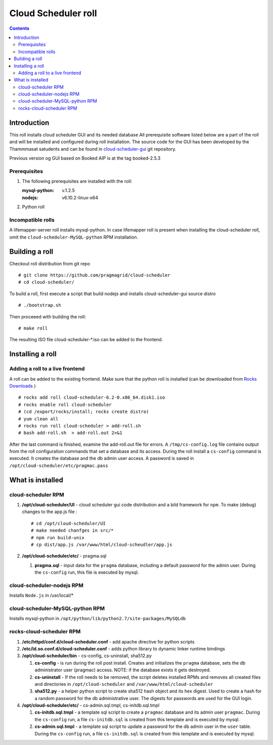
Cloud Scheduler roll
======================

.. contents::  

Introduction
----------------
This roll installs cloud scheduler GUI and its needed database 
All prerequisite software listed below are a part of the roll and 
will be installed and configured during roll installation. 
The source code for the GUI has been developed by the Thammmasat satudents
and can be found in `cloud-scheduler-gui`_ git repository.

Previous version og GUI based on Booked AIP is at the tag booked-2.5.3

Prerequisites
~~~~~~~~~~~~~~

#. The following prerequisites are installed with the roll:

   :mysql-python: v.1.2.5
   :nodejs: v6.10.2-linux-x64

#. Python roll 

Incompatible rolls
~~~~~~~~~~~~~~~~~~~

A lifemapper-server roll installs mysql-python. In case lifemapper roll is present
when installing the cloud-scheduler roll, omit the ``cloud-scheduler-MySQL-python`` RPM 
installation.

Building a roll
---------------

Checkout roll distribution from git repo :: 

   # git clone https://github.com/pragmagrid/cloud-scheduler
   # cd cloud-scheduler/

To build a roll, first execute a script that build nodejs and installs cloud-scheduler-gui
source distro :: 

   # ./bootstrap.sh  

Then proceeed with building the roll: ::

   # make roll

The resulting ISO file cloud-scheduler-*.iso can be added to the frontend.

Installing a roll
--------------------

Adding a roll to a live frontend
~~~~~~~~~~~~~~~~~~~~~~~~~~~~~~~~~~

A roll can be added to the existing frontend. 
Make sure that the python roll is installed (can be downloaded from
`Rocks Downloads <http://www.rocksclusters.org/wordpress/?page_id=80>`_ )
::

   # rocks add roll cloud-scheduler-6.2-0.x86_64.disk1.iso   
   # rocks enable roll cloud-scheduler
   # (cd /export/rocks/install; rocks create distro)  
   # yum clean all
   # rocks run roll cloud-scheduler > add-roll.sh  
   # bash add-roll.sh  > add-roll.out 2>&1

After the  last command  is finished, examine the add-roll.out file for errors.
A ``/tmp/cs-config.log`` file contains output from the roll configuration commands
that set a database and its access. During the roll install a ``cs-config`` command 
is executed. It creates the database and the db admin user access. A password 
is saved in ``/opt/cloud-scheduler/etc/pragmac.pass``

What is installed 
------------------

cloud-scheduler RPM
~~~~~~~~~~~~~~~~~~~~

#. **/opt/cloud-scheduler/UI**  - cloud scheduler gui code distribution and a bild framework for ``npm``.
   To make (debug) changes to the app.js file : ::
   
      # cd /opt/cloud-scheduler/UI
      # make needed chanfges in src/* 
      # npm run build-unix
      # cp dist/app.js /var/www/html/cloud-scheudler/app.js

#. **/opt/cloud-scheduler/etc/** - pragma.sql

   #. **pragma.sql** - input data for the ``pragma`` database, including a default password for the admin user. 
      During the ``cs-config`` run, this file is executed by mysql.

cloud-scheduler-nodejs RPM
~~~~~~~~~~~~~~~~~~~~~~~~~~~~
Installs ``Node.js`` in /usr/local/*

cloud-scheduler-MySQL-python RPM
~~~~~~~~~~~~~~~~~~~~~~~~~~~~~~~~
Installs mysql-python in ``/opt/python/lib/python2.7/site-packages/MySQLdb``


rocks-cloud-scheduler RPM
~~~~~~~~~~~~~~~~~~~~~~~~~~

#. **/etc/httpd/conf.d/cloud-scheduler.conf**  - add  apache directive for python scripts

#. **/etc/ld.so.conf.d/cloud-scheduler.conf** - adds python library to dynamic linker runtime bindings

#. **/opt/cloud-scheduler/bin** - cs-config, cs-uninstall, sha512.py

   #. **cs-config** - is run during  the roll post install. Creates and initializes the ``pragma`` database, 
      sets the db administrator user (pragmac) access. NOTE: if the database exists it gets destroyed. 
                
   #. **cs-uninstall** - If the roll needs to be removed, the script  deletes installed RPMs and
      removes all created files and directories in ``/opt/cloud-scheduler`` and ``/var/www/html/cloud-scheduler``

   #. **sha512.py** - a helper python script to create sha512  hash object and its hex digest. Used to create 
      a hash for a random password for the db administrative user. The digests for passwords are used for the GUI
      login. 

#. **/opt/cloud-scheduler/etc/** - cs-admin.sql.tmpl, cs-initdb.sql.tmpl

   #. **cs-initdb.sql.tmpl** - a template sql script to create a ``pragmac`` database and its admin user ``pragmac``.
      During the ``cs-config`` run, a file ``cs-initdb.sql`` is created from this template and is executed by mysql.

   #. **cs-admin.sql.tmpl** - a template sql script to update a password for the db admin user in the ``user`` table.
      During the ``cs-config`` run, a file ``cs-initdb.sql`` is created from this template and is executed by mysql.

.. _cloud-scheduler-gui: https://github.com/pragmagrid/cloud-scheduler-gui

